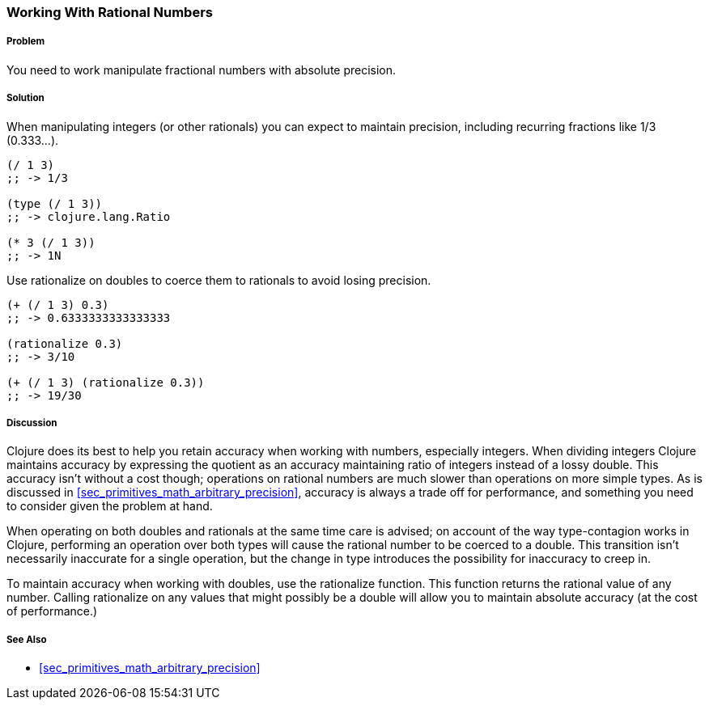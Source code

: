[[sec_primitives_rational_numbers]]
=== Working With Rational Numbers

===== Problem

You need to work manipulate fractional numbers with absolute precision.

===== Solution

When manipulating integers (or other rationals) you can expect to maintain precision, including recurring fractions like 1/3 (0.333...).

[source,clojure]
----
(/ 1 3)
;; -> 1/3

(type (/ 1 3))
;; -> clojure.lang.Ratio

(* 3 (/ 1 3))
;; -> 1N
----

Use +rationalize+ on doubles to coerce them to rationals to avoid losing precision.

[source,clojure]
----
(+ (/ 1 3) 0.3)
;; -> 0.6333333333333333

(rationalize 0.3)
;; -> 3/10

(+ (/ 1 3) (rationalize 0.3))
;; -> 19/30
----

===== Discussion

Clojure does its best to help you retain accuracy when working with
numbers, especially integers. When dividing integers Clojure maintains
accuracy by expressing the quotient as an accuracy maintaining ratio
of integers instead of a lossy double. This accuracy isn't without a
cost though; operations on rational numbers are much slower than
operations on more simple types. As is discussed in
<<sec_primitives_math_arbitrary_precision>>, accuracy is always a
trade off for performance, and something you need to consider given
the problem at hand.

When operating on both doubles and rationals at the same time care is
advised; on account of the way type-contagion works in Clojure,
performing an operation over both types will cause the rational number
to be coerced to a double. This transition isn't necessarily inaccurate
for a single operation, but the change in type introduces the
possibility for inaccuracy to creep in.

To maintain accuracy when working with doubles, use the +rationalize+
function. This function returns the rational value of any number. Calling +rationalize+ on any values that might possibly be a double will allow you to maintain absolute accuracy (at the cost of performance.)

===== See Also

* <<sec_primitives_math_arbitrary_precision>>
